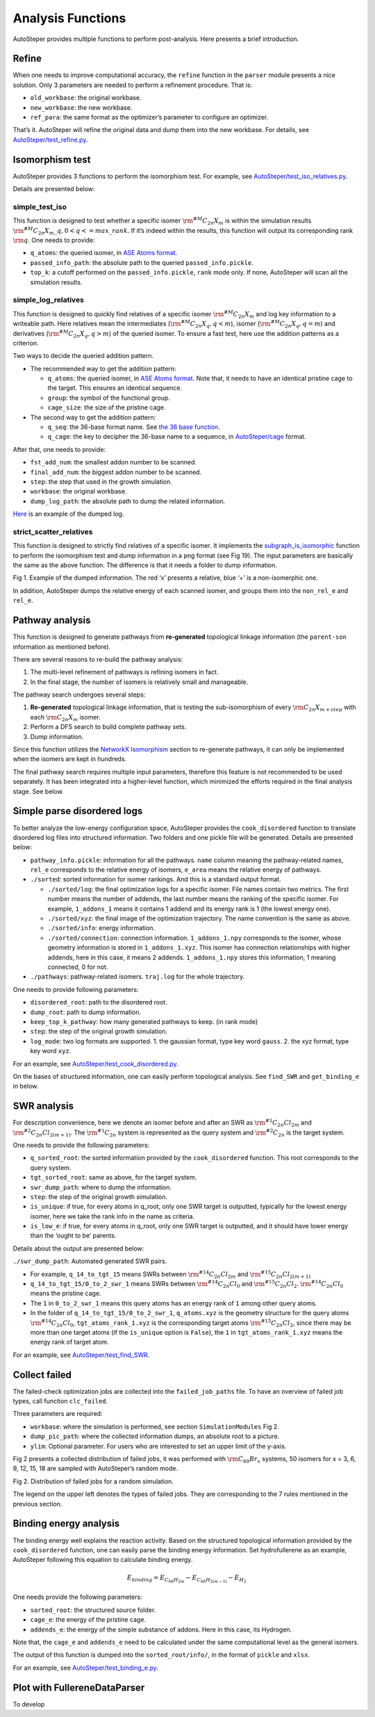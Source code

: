 Analysis Functions
==================

AutoSteper provides multiple functions to perform post-analysis. Here
presents a brief introduction.

Refine
------

When one needs to improve computational accuracy, the ``refine``
function in the ``parser`` module presents a nice solution. Only 3
parameters are needed to perform a refinement procedure. That is:

-  ``old_workbase``: the original workbase.
-  ``new_workbase``: the new workbase.
-  ``ref_para``: the same format as the optimizer’s parameter to
   configure an optimizer.

That’s it. AutoSteper will refine the original data and dump them into
the new workbase. For details, see
`AutoSteper/test_refine.py <https://github.com/Franklalalala/AutoSteper/blob/master/tests/test_ref/test_refine.py>`__.

Isomorphism test
----------------

AutoSteper provides 3 functions to perform the isomorphism test. For
example, see
`AutoSteper/test_iso_relatives.py <https://github.com/Franklalalala/AutoSteper/blob/master/tests/test_iso_relatives/test_iso_relatives.py>`__.

Details are presented below:

simple_test_iso
~~~~~~~~~~~~~~~

This function is designed to test whether a specific isomer
:math:`\rm ^{\#M}C_{2n}X_{m}` is within the simulation results
:math:`\rm ^{\#M}C_{2n}X_{m}\_q,0<q<=max\_rank`. If it’s indeed within
the results, this function will output its corresponding rank
:math:`\rm q`. One needs to provide:

-  ``q_atoms``: the queried isomer, in `ASE Atoms
   format <https://wiki.fysik.dtu.dk/ase/ase/atoms.html#module-ase.atoms>`__.
-  ``passed_info_path``: the absolute path to the queried
   ``passed_info.pickle``.
-  ``top_k``: a cutoff performed on the ``passed_info.pickle``, ``rank``
   mode only. If none, AutoSteper will scan all the simulation results.

simple_log_relatives
~~~~~~~~~~~~~~~~~~~~

This function is designed to quickly find relatives of a specific isomer
:math:`\rm ^{\#M}C_{2n}X_{m}` and log key information to a writeable
path. Here relatives mean the intermediates
(:math:`\rm ^{\#M}C_{2n}X_{q}, q<m`), isomer
(:math:`\rm ^{\#M}C_{2n}X_{q}, q=m`) and derivatives
(:math:`\rm ^{\#M}C_{2n}X_{q}, q>m`) of the queried isomer. To ensure a
fast test, here use the addition patterns as a criterion.

Two ways to decide the queried addition pattern.

-  The recommended way to get the addition pattern:

   -  ``q_atoms``: the queried isomer, in `ASE Atoms
      format <https://wiki.fysik.dtu.dk/ase/ase/atoms.html#module-ase.atoms>`__.
      Note that, it needs to have an identical pristine cage to the
      target. This ensures an identical sequence.

   -  ``group``: the symbol of the functional group.

   -  ``cage_size``: the size of the pristine cage.

-  The second way to get the addition pattern:

   -  ``q_seq``: the 36-base format name. See `the 36 base
      function <https://github.com/Franklalalala/AutoSteper/blob/18f474b0dd58adc9cd7484007a14927e2cde5123/src/autosteper/cage.py#L59>`__.

   -  ``q_cage``: the key to decipher the 36-base name to a sequence, in
      `AutoSteper/cage <https://github.com/Franklalalala/AutoSteper/blob/18f474b0dd58adc9cd7484007a14927e2cde5123/src/autosteper/cage.py#L11>`__
      format.

After that, one needs to provide:

-  ``fst_add_num``: the smallest addon number to be scanned.
-  ``final_add_num``: the biggest addon number to be scanned.
-  ``step``: the step that used in the growth simulation.
-  ``workbase``: the original workbase.
-  ``dump_log_path``: the absolute path to dump the related information.

`Here <https://github.com/Franklalalala/AutoSteper/blob/master/tests/test_iso_relatives/rel.log>`__
is an example of the dumped log.

strict_scatter_relatives
~~~~~~~~~~~~~~~~~~~~~~~~

This function is designed to strictly find relatives of a specific
isomer. It implements the
`subgraph_is_isomorphic <https://networkx.org/documentation/latest/reference/algorithms/generated/networkx.algorithms.isomorphism.GraphMatcher.subgraph_is_isomorphic.html#graphmatcher-subgraph-is-isomorphic>`__
function to perform the isomorphism test and dump information in a png
format (see Fig 19). The input parameters are basically the same as the
above function. The difference is that it needs a folder to dump
information.

.. image:: ./fig/iso_rel_e.png
   :alt: iso_rel_e
   :align: center

.. raw:: html

   <center>

Fig 1. Example of the dumped information. The red ‘x’ presents a
relative, blue ‘+’ is a non-isomerphic one.

.. raw:: html

   </center>

In addition, AutoSteper dumps the relative energy of each scanned
isomer, and groups them into the ``non_rel_e`` and ``rel_e``.

Pathway analysis
----------------

This function is designed to generate pathways from **re-generated**
topological linkage information (the ``parent-son`` information as
mentioned before).

There are several reasons to re-build the pathway analysis:

1. The multi-level refinement of pathways is refining isomers in fact.
2. In the final stage, the number of isomers is relatively small and
   manageable.

The pathway search undergoes several steps:

1. **Re-generated** topological linkage information, that is testing the
   sub-isomorphism of every :math:`\rm C_{2n}X_{m+step}` with each
   :math:`\rm C_{2n}X_{m}` isomer.
2. Perform a DFS search to build complete pathway sets.
3. Dump information.

Since this function utilizes the `NetworkX
Isomorphism <https://networkx.org/documentation/stable/reference/algorithms/isomorphism.html>`__
section to re-generate pathways, it can only be implemented when the
isomers are kept in hundreds.

The final pathway search requires multiple input parameters, therefore
this feature is not recommended to be used separately. It has been
integrated into a higher-level function, which minimized the efforts
required in the final analysis stage. See below.

Simple parse disordered logs
----------------------------

To better analyze the low-energy configuration space, AutoSteper
provides the ``cook_disordered`` function to translate disordered log
files into structured information. Two folders and one pickle file will
be generated. Details are presented below:

-  ``pathway_info.pickle``: information for all the pathways. ``name``
   column meaning the pathway-related names, ``rel_e`` corresponds to
   the relative energy of isomers, ``e_area`` means the relative energy
   of pathways.
-  ``./sorted``: sorted information for isomer rankings. And this is a
   standard output format.

   -  ``./sorted/log``: the final optimization logs for a specific
      isomer. File names contain two metrics. The first number means the
      number of addends, the last number means the ranking of the
      specific isomer. For example, ``1_addons_1`` means it contains 1
      addend and its energy rank is 1 (the lowest energy one).
   -  ``./sorted/xyz``: the final image of the optimization trajectory.
      The name convention is the same as above.
   -  ``./sorted/info``: energy information.
   -  ``./sorted/connection``: connection information.
      ``1_addons_1.npy`` corresponds to the isomer, whose geometry
      information is stored in ``1_addons_1.xyz``. This isomer has
      connection relationships with higher addends, here in this case,
      it means 2 addends. ``1_addons_1.npy`` stores this information, 1
      meaning connected, 0 for not.

-  ``./pathways``: pathway-related isomers. ``traj.log`` for the whole
   trajectory.

One needs to provide following parameters:

-  ``disordered_root``: path to the disordered root.
-  ``dump_root``: path to dump information.
-  ``keep_top_k_pathway``: how many generated pathways to keep. (in rank
   mode)
-  ``step``: the step of the original growth simulation.
-  ``log_mode``: two log formats are supported. 1. the gaussian format,
   type key word ``gauss``. 2. the xyz format, type key word ``xyz``.

For an example, see
`AutoSteper/test_cook_disordered.py <https://github.com/Franklalalala/AutoSteper/blob/master/tests/test_cook_disordered/test_cook_disordered.py>`__.

On the bases of structured information, one can easily perform
topological analysis. See ``find_SWR`` and ``get_binding_e`` in below.

SWR analysis
------------

For description convenience, here we denote an isomer before and after
an SWR as :math:`\rm ^{\#1}C_{2n}Cl_{2m}` and
:math:`\rm ^{\#2}C_{2n}Cl_{2(m+1)}`. The :math:`\rm ^{\#1}C_{2n}` system
is represented as the query system and :math:`\rm ^{\#2}C_{2n}` is the
target system.

One needs to provide the following parameters:

-  ``q_sorted_root``: the sorted information provided by the
   ``cook_disordered`` function. This root corresponds to the query
   system.
-  ``tgt_sorted_root``: same as above, for the target system.
-  ``swr_dump_path``: where to dump the information.
-  ``step``: the step of the original growth simulation.
-  ``is_unique``: if true, for every atoms in q_root, only one SWR
   target is outputted, typically for the lowest energy isomer, here we
   take the rank info in the name as criteria.
-  ``is_low_e``: if true, for every atoms in q_root, only one SWR target
   is outputted, and it should have lower energy than the ‘ought to be’
   parents.

Details about the output are presented below:

``./swr_dump_path``: Automated generated SWR pairs.

-  For example, ``q_14_to_tgt_15`` means SWRs between
   :math:`\rm ^{\#14}C_{2n}Cl_{2m}` and
   :math:`\rm ^{\#15}C_{2n}Cl_{2(m+1)}`
-  ``q_14_to_tgt_15/0_to_2_swr_1`` means SWRs between
   :math:`\rm ^{\#14}C_{2n}Cl_{0}` and :math:`\rm ^{\#15}C_{2n}Cl_{2}`.
   :math:`\rm ^{\#14}C_{2n}Cl_{0}` means the pristine cage.
-  The ``1`` in ``0_to_2_swr_1`` means this query atoms has an energy
   rank of ``1`` among other query atoms.
-  In the folder of ``q_14_to_tgt_15/0_to_2_swr_1``, ``q_atoms.xyz`` is
   the geometry structure for the query atoms
   :math:`\rm ^{\#14}C_{2n}Cl_{0}`, ``tgt_atoms_rank_1.xyz`` is the
   corresponding target atoms :math:`\rm ^{\#15}C_{2n}Cl_{2}`, since
   there may be more than one target atoms (if the ``is_unique`` option
   is ``False``), the ``1`` in ``tgt_atoms_rank_1.xyz`` means the energy
   rank of target atom.

For an example, see
`AutoSteper/test_find_SWR <https://github.com/Franklalalala/AutoSteper/tree/master/tests/test_find_SWR>`__.

Collect failed
--------------

The failed-check optimization jobs are collected into the
``failed_job_paths`` file. To have an overview of failed job types, call
function ``clc_failed``.

Three parameters are required:

-  ``workbase``: where the simulation is performed, see section
   ``SimulationModules`` Fig 2.
-  ``dump_pic_path``: where the collected information dumps, an absolute
   root to a picture.
-  ``ylim``: Optional parameter. For users who are interested to set an
   upper limit of the y-axis.

Fig 2 presents a collected distribution of failed jobs, it was performed
with :math:`\rm C_{60}Br_x` systems, 50 isomers for x = 3, 6, 9, 12, 15,
18 are sampled with AutoSteper’s random mode.

.. image:: ./fig/C60_ih_Br.png
   :alt: C60Brx
   :align: center

.. raw:: html

   <center>

Fig 2. Distribution of failed jobs for a random simulation.

.. raw:: html

   </center>

The legend on the upper left denotes the types of failed jobs. They are
corresponding to the 7 rules mentioned in the previous section.

Binding energy analysis
-----------------------

The binding energy well explains the reaction activity. Based on the
structured topological information provided by the ``cook_disordered``
function, one can easily parse the binding energy information. Set
hydrofullerene as an example, AutoSteper following this equation to
calculate binding energy.

.. math::


   E_{binding}=E_{C_{66}H_{2m}}-E_{C_{66}H_{2(m-1)}}-E_{H_2}

One needs provide the following parameters:

-  ``sorted_root``: the structured source folder.
-  ``cage_e``: the energy of the pristine cage.
-  ``addends_e``: the energy of the simple substance of addons. Here in
   this case, its Hydrogen.

Note that, the ``cage_e`` and ``addends_e`` need to be calculated under
the same computational level as the general isomers.

The output of this function is dumped into the ``sorted_root/info/``, in
the format of ``pickle`` and ``xlsx``.

For an example, see
`AutoSteper/test_binding_e.py <https://github.com/Franklalalala/AutoSteper/blob/master/tests/test_binding_e/test_binding_e.py>`__.

Plot with FullereneDataParser
-----------------------------

To develop
